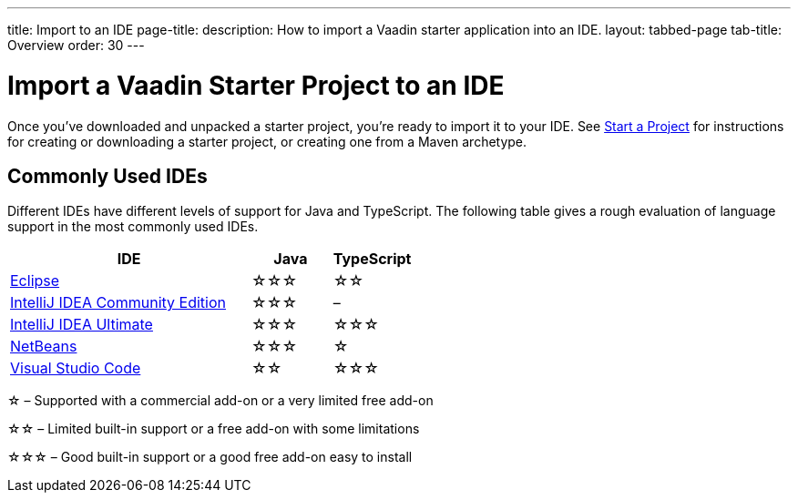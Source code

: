 ---
title: Import to an IDE
page-title: 
description: How to import a Vaadin starter application into an IDE.
layout: tabbed-page
tab-title: Overview
order: 30
---


= Import a Vaadin Starter Project to an IDE

Once you've downloaded and unpacked a starter project, you're ready to import it to your IDE. See <</getting-started/project#, Start a Project>> for instructions for creating or downloading a starter project, or creating one from a Maven archetype.


== Commonly Used IDEs

Different IDEs have different levels of support for Java and TypeScript. The following table gives a rough evaluation of language support in the most commonly used IDEs.

[%header, cols="3,1,1"]
|====
| IDE | Java  | TypeScript
| <<eclipse#,Eclipse>> | &star;&star;&star; | &star;&star;
| <<intellij#,IntelliJ IDEA Community Edition>>| &star;&star;&star; | –
| <<intellij#,IntelliJ IDEA Ultimate>>| &star;&star;&star; | &star;&star;&star;
| <<netbeans#,NetBeans>> | &star;&star;&star; | &star;
| <<vscode#,Visual Studio Code>> | &star;&star; | &star;&star;&star;
|====
&star; &ndash; Supported with a commercial add-on or a very limited free add-on

&star;&star; &ndash; Limited built-in support or a free add-on with some limitations

&star;&star;&star; &ndash; Good built-in support or a good free add-on easy to install
